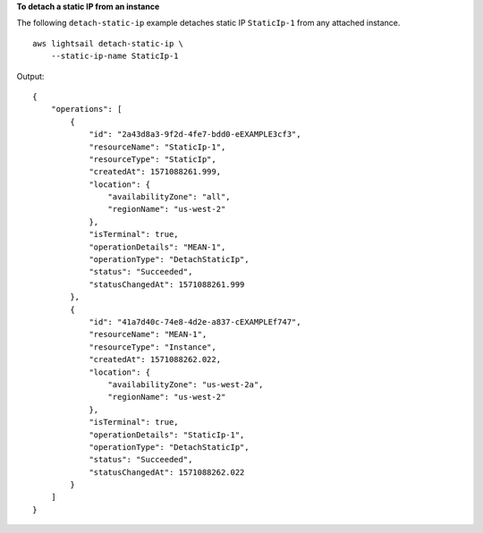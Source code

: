 **To detach a static IP from an instance**

The following ``detach-static-ip`` example detaches static IP ``StaticIp-1`` from any attached instance. ::

    aws lightsail detach-static-ip \
        --static-ip-name StaticIp-1

Output::

    {
        "operations": [
            {
                "id": "2a43d8a3-9f2d-4fe7-bdd0-eEXAMPLE3cf3",
                "resourceName": "StaticIp-1",
                "resourceType": "StaticIp",
                "createdAt": 1571088261.999,
                "location": {
                    "availabilityZone": "all",
                    "regionName": "us-west-2"
                },
                "isTerminal": true,
                "operationDetails": "MEAN-1",
                "operationType": "DetachStaticIp",
                "status": "Succeeded",
                "statusChangedAt": 1571088261.999
            },
            {
                "id": "41a7d40c-74e8-4d2e-a837-cEXAMPLEf747",
                "resourceName": "MEAN-1",
                "resourceType": "Instance",
                "createdAt": 1571088262.022,
                "location": {
                    "availabilityZone": "us-west-2a",
                    "regionName": "us-west-2"
                },
                "isTerminal": true,
                "operationDetails": "StaticIp-1",
                "operationType": "DetachStaticIp",
                "status": "Succeeded",
                "statusChangedAt": 1571088262.022
            }
        ]
    }
